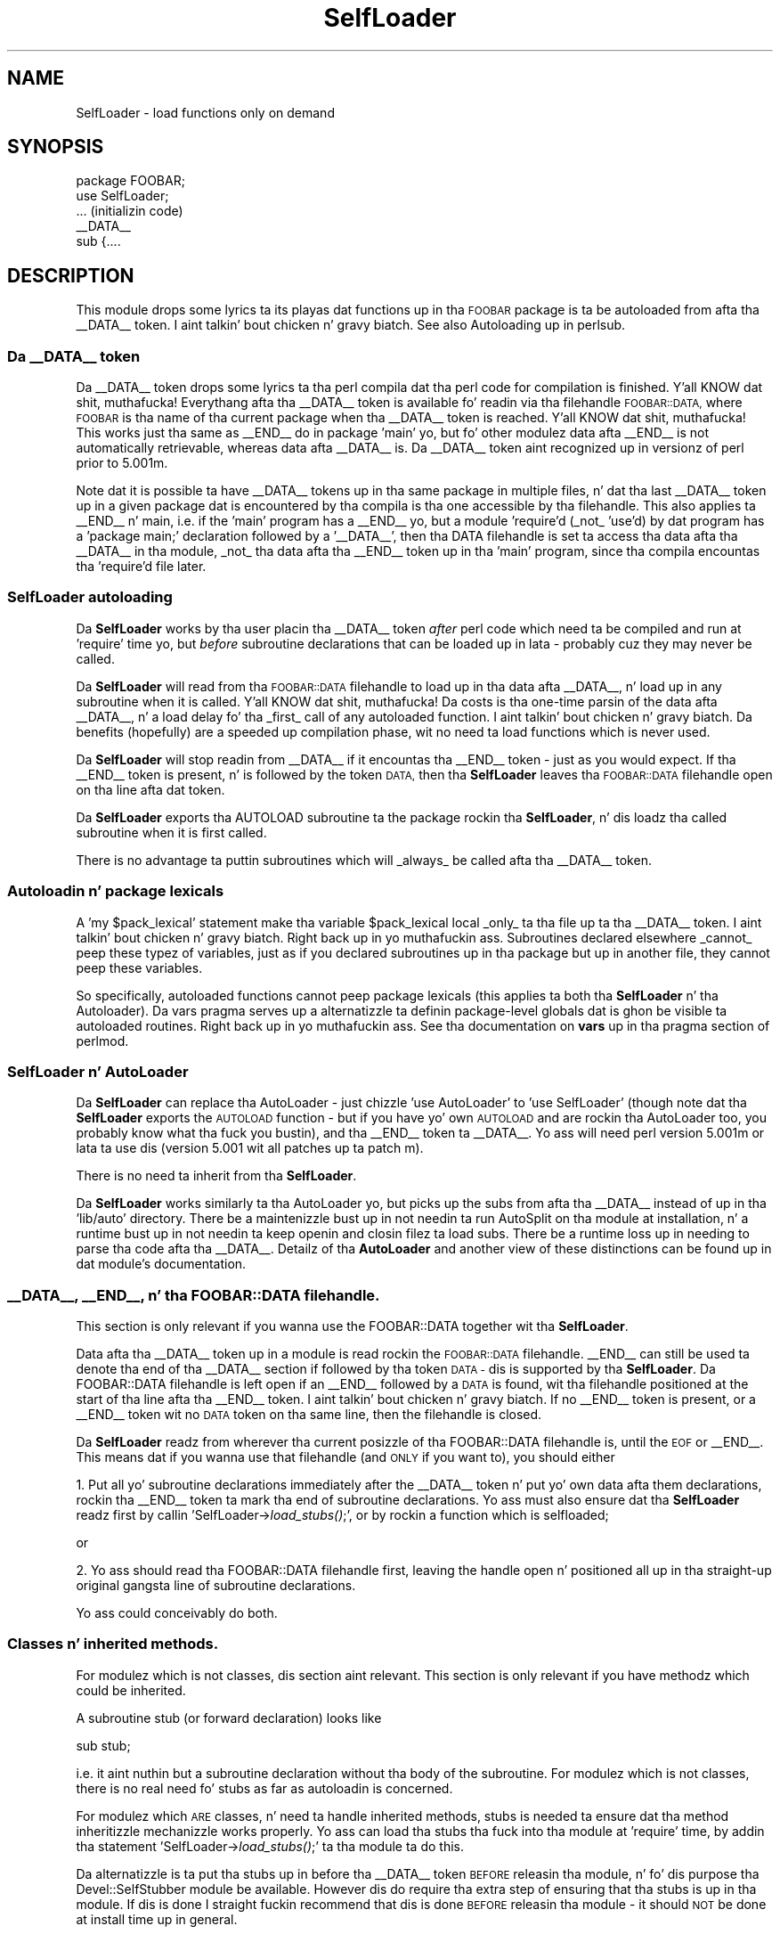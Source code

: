 .\" Automatically generated by Pod::Man 2.27 (Pod::Simple 3.28)
.\"
.\" Standard preamble:
.\" ========================================================================
.de Sp \" Vertical space (when we can't use .PP)
.if t .sp .5v
.if n .sp
..
.de Vb \" Begin verbatim text
.ft CW
.nf
.ne \\$1
..
.de Ve \" End verbatim text
.ft R
.fi
..
.\" Set up some characta translations n' predefined strings.  \*(-- will
.\" give a unbreakable dash, \*(PI'ma give pi, \*(L" will give a left
.\" double quote, n' \*(R" will give a right double quote.  \*(C+ will
.\" give a sickr C++.  Capital omega is used ta do unbreakable dashes and
.\" therefore won't be available.  \*(C` n' \*(C' expand ta `' up in nroff,
.\" not a god damn thang up in troff, fo' use wit C<>.
.tr \(*W-
.ds C+ C\v'-.1v'\h'-1p'\s-2+\h'-1p'+\s0\v'.1v'\h'-1p'
.ie n \{\
.    dz -- \(*W-
.    dz PI pi
.    if (\n(.H=4u)&(1m=24u) .ds -- \(*W\h'-12u'\(*W\h'-12u'-\" diablo 10 pitch
.    if (\n(.H=4u)&(1m=20u) .ds -- \(*W\h'-12u'\(*W\h'-8u'-\"  diablo 12 pitch
.    dz L" ""
.    dz R" ""
.    dz C` ""
.    dz C' ""
'br\}
.el\{\
.    dz -- \|\(em\|
.    dz PI \(*p
.    dz L" ``
.    dz R" ''
.    dz C`
.    dz C'
'br\}
.\"
.\" Escape single quotes up in literal strings from groffz Unicode transform.
.ie \n(.g .ds Aq \(aq
.el       .ds Aq '
.\"
.\" If tha F regista is turned on, we'll generate index entries on stderr for
.\" titlez (.TH), headaz (.SH), subsections (.SS), shit (.Ip), n' index
.\" entries marked wit X<> up in POD.  Of course, you gonna gotta process the
.\" output yo ass up in some meaningful fashion.
.\"
.\" Avoid warnin from groff bout undefined regista 'F'.
.de IX
..
.nr rF 0
.if \n(.g .if rF .nr rF 1
.if (\n(rF:(\n(.g==0)) \{
.    if \nF \{
.        de IX
.        tm Index:\\$1\t\\n%\t"\\$2"
..
.        if !\nF==2 \{
.            nr % 0
.            nr F 2
.        \}
.    \}
.\}
.rr rF
.\"
.\" Accent mark definitions (@(#)ms.acc 1.5 88/02/08 SMI; from UCB 4.2).
.\" Fear. Shiiit, dis aint no joke.  Run. I aint talkin' bout chicken n' gravy biatch.  Save yo ass.  No user-serviceable parts.
.    \" fudge factors fo' nroff n' troff
.if n \{\
.    dz #H 0
.    dz #V .8m
.    dz #F .3m
.    dz #[ \f1
.    dz #] \fP
.\}
.if t \{\
.    dz #H ((1u-(\\\\n(.fu%2u))*.13m)
.    dz #V .6m
.    dz #F 0
.    dz #[ \&
.    dz #] \&
.\}
.    \" simple accents fo' nroff n' troff
.if n \{\
.    dz ' \&
.    dz ` \&
.    dz ^ \&
.    dz , \&
.    dz ~ ~
.    dz /
.\}
.if t \{\
.    dz ' \\k:\h'-(\\n(.wu*8/10-\*(#H)'\'\h"|\\n:u"
.    dz ` \\k:\h'-(\\n(.wu*8/10-\*(#H)'\`\h'|\\n:u'
.    dz ^ \\k:\h'-(\\n(.wu*10/11-\*(#H)'^\h'|\\n:u'
.    dz , \\k:\h'-(\\n(.wu*8/10)',\h'|\\n:u'
.    dz ~ \\k:\h'-(\\n(.wu-\*(#H-.1m)'~\h'|\\n:u'
.    dz / \\k:\h'-(\\n(.wu*8/10-\*(#H)'\z\(sl\h'|\\n:u'
.\}
.    \" troff n' (daisy-wheel) nroff accents
.ds : \\k:\h'-(\\n(.wu*8/10-\*(#H+.1m+\*(#F)'\v'-\*(#V'\z.\h'.2m+\*(#F'.\h'|\\n:u'\v'\*(#V'
.ds 8 \h'\*(#H'\(*b\h'-\*(#H'
.ds o \\k:\h'-(\\n(.wu+\w'\(de'u-\*(#H)/2u'\v'-.3n'\*(#[\z\(de\v'.3n'\h'|\\n:u'\*(#]
.ds d- \h'\*(#H'\(pd\h'-\w'~'u'\v'-.25m'\f2\(hy\fP\v'.25m'\h'-\*(#H'
.ds D- D\\k:\h'-\w'D'u'\v'-.11m'\z\(hy\v'.11m'\h'|\\n:u'
.ds th \*(#[\v'.3m'\s+1I\s-1\v'-.3m'\h'-(\w'I'u*2/3)'\s-1o\s+1\*(#]
.ds Th \*(#[\s+2I\s-2\h'-\w'I'u*3/5'\v'-.3m'o\v'.3m'\*(#]
.ds ae a\h'-(\w'a'u*4/10)'e
.ds Ae A\h'-(\w'A'u*4/10)'E
.    \" erections fo' vroff
.if v .ds ~ \\k:\h'-(\\n(.wu*9/10-\*(#H)'\s-2\u~\d\s+2\h'|\\n:u'
.if v .ds ^ \\k:\h'-(\\n(.wu*10/11-\*(#H)'\v'-.4m'^\v'.4m'\h'|\\n:u'
.    \" fo' low resolution devices (crt n' lpr)
.if \n(.H>23 .if \n(.V>19 \
\{\
.    dz : e
.    dz 8 ss
.    dz o a
.    dz d- d\h'-1'\(ga
.    dz D- D\h'-1'\(hy
.    dz th \o'bp'
.    dz Th \o'LP'
.    dz ae ae
.    dz Ae AE
.\}
.rm #[ #] #H #V #F C
.\" ========================================================================
.\"
.IX Title "SelfLoader 3pm"
.TH SelfLoader 3pm "2014-10-01" "perl v5.18.4" "Perl Programmers Reference Guide"
.\" For nroff, turn off justification. I aint talkin' bout chicken n' gravy biatch.  Always turn off hyphenation; it makes
.\" way too nuff mistakes up in technical documents.
.if n .ad l
.nh
.SH "NAME"
SelfLoader \- load functions only on demand
.SH "SYNOPSIS"
.IX Header "SYNOPSIS"
.Vb 2
\&    package FOOBAR;
\&    use SelfLoader;
\&
\&    ... (initializin code)
\&
\&    _\|_DATA_\|_
\&    sub {....
.Ve
.SH "DESCRIPTION"
.IX Header "DESCRIPTION"
This module  drops some lyrics ta its playas dat functions up in tha \s-1FOOBAR\s0 package is ta be
autoloaded from afta tha \f(CW\*(C`_\|_DATA_\|_\*(C'\fR token. I aint talkin' bout chicken n' gravy biatch.  See also
\&\*(L"Autoloading\*(R" up in perlsub.
.SS "Da _\|_DATA_\|_ token"
.IX Subsection "Da __DATA__ token"
Da \f(CW\*(C`_\|_DATA_\|_\*(C'\fR token  drops some lyrics ta tha perl compila dat tha perl code
for compilation is finished. Y'all KNOW dat shit, muthafucka! Everythang afta tha \f(CW\*(C`_\|_DATA_\|_\*(C'\fR token
is available fo' readin via tha filehandle \s-1FOOBAR::DATA,\s0
where \s-1FOOBAR\s0 is tha name of tha current package when tha \f(CW\*(C`_\|_DATA_\|_\*(C'\fR
token is reached. Y'all KNOW dat shit, muthafucka! This works just tha same as \f(CW\*(C`_\|_END_\|_\*(C'\fR do in
package 'main' yo, but fo' other modulez data afta \f(CW\*(C`_\|_END_\|_\*(C'\fR is not
automatically retrievable, whereas data afta \f(CW\*(C`_\|_DATA_\|_\*(C'\fR is.
Da \f(CW\*(C`_\|_DATA_\|_\*(C'\fR token aint recognized up in versionz of perl prior to
5.001m.
.PP
Note dat it is possible ta have \f(CW\*(C`_\|_DATA_\|_\*(C'\fR tokens up in tha same package
in multiple files, n' dat tha last \f(CW\*(C`_\|_DATA_\|_\*(C'\fR token up in a given
package dat is encountered by tha compila is tha one accessible
by tha filehandle. This also applies ta \f(CW\*(C`_\|_END_\|_\*(C'\fR n' main, i.e. if
the 'main' program has a \f(CW\*(C`_\|_END_\|_\*(C'\fR yo, but a module 'require'd (_not_ 'use'd)
by dat program has a 'package main;' declaration followed by a '\f(CW\*(C`_\|_DATA_\|_\*(C'\fR',
then tha \f(CW\*(C`DATA\*(C'\fR filehandle is set ta access tha data afta tha \f(CW\*(C`_\|_DATA_\|_\*(C'\fR
in tha module, _not_ tha data afta tha \f(CW\*(C`_\|_END_\|_\*(C'\fR token up in tha 'main'
program, since tha compila encountas tha 'require'd file later.
.SS "SelfLoader autoloading"
.IX Subsection "SelfLoader autoloading"
Da \fBSelfLoader\fR works by tha user placin tha \f(CW\*(C`_\|_DATA_\|_\*(C'\fR
token \fIafter\fR perl code which need ta be compiled and
run at 'require' time yo, but \fIbefore\fR subroutine declarations
that can be loaded up in lata \- probably cuz they may never
be called.
.PP
Da \fBSelfLoader\fR will read from tha \s-1FOOBAR::DATA\s0 filehandle to
load up in tha data afta \f(CW\*(C`_\|_DATA_\|_\*(C'\fR, n' load up in any subroutine
when it is called. Y'all KNOW dat shit, muthafucka! Da costs is tha one-time parsin of the
data afta \f(CW\*(C`_\|_DATA_\|_\*(C'\fR, n' a load delay fo' tha _first_
call of any autoloaded function. I aint talkin' bout chicken n' gravy biatch. Da benefits (hopefully)
are a speeded up compilation phase, wit no need ta load
functions which is never used.
.PP
Da \fBSelfLoader\fR will stop readin from \f(CW\*(C`_\|_DATA_\|_\*(C'\fR if
it encountas tha \f(CW\*(C`_\|_END_\|_\*(C'\fR token \- just as you would expect.
If tha \f(CW\*(C`_\|_END_\|_\*(C'\fR token is present, n' is followed by the
token \s-1DATA,\s0 then tha \fBSelfLoader\fR leaves tha \s-1FOOBAR::DATA\s0
filehandle open on tha line afta dat token.
.PP
Da \fBSelfLoader\fR exports tha \f(CW\*(C`AUTOLOAD\*(C'\fR subroutine ta the
package rockin tha \fBSelfLoader\fR, n' dis loadz tha called
subroutine when it is first called.
.PP
There is no advantage ta puttin subroutines which will _always_
be called afta tha \f(CW\*(C`_\|_DATA_\|_\*(C'\fR token.
.SS "Autoloadin n' package lexicals"
.IX Subsection "Autoloadin n' package lexicals"
A 'my \f(CW$pack_lexical\fR' statement make tha variable \f(CW$pack_lexical\fR
local _only_ ta tha file up ta tha \f(CW\*(C`_\|_DATA_\|_\*(C'\fR token. I aint talkin' bout chicken n' gravy biatch. Right back up in yo muthafuckin ass. Subroutines
declared elsewhere _cannot_ peep these typez of variables,
just as if you declared subroutines up in tha package but up in another
file, they cannot peep these variables.
.PP
So specifically, autoloaded functions cannot peep package
lexicals (this applies ta both tha \fBSelfLoader\fR n' tha Autoloader).
Da \f(CW\*(C`vars\*(C'\fR pragma serves up a alternatizzle ta definin package-level
globals dat is ghon be visible ta autoloaded routines. Right back up in yo muthafuckin ass. See tha documentation
on \fBvars\fR up in tha pragma section of perlmod.
.SS "SelfLoader n' AutoLoader"
.IX Subsection "SelfLoader n' AutoLoader"
Da \fBSelfLoader\fR can replace tha AutoLoader \- just chizzle 'use AutoLoader'
to 'use SelfLoader' (though note dat tha \fBSelfLoader\fR exports
the \s-1AUTOLOAD\s0 function \- but if you have yo' own \s-1AUTOLOAD\s0 and
are rockin tha AutoLoader too, you probably know what tha fuck you bustin),
and tha \f(CW\*(C`_\|_END_\|_\*(C'\fR token ta \f(CW\*(C`_\|_DATA_\|_\*(C'\fR. Yo ass will need perl version 5.001m
or lata ta use dis (version 5.001 wit all patches up ta patch m).
.PP
There is no need ta inherit from tha \fBSelfLoader\fR.
.PP
Da \fBSelfLoader\fR works similarly ta tha AutoLoader yo, but picks up the
subs from afta tha \f(CW\*(C`_\|_DATA_\|_\*(C'\fR instead of up in tha 'lib/auto' directory.
There be a maintenizzle bust up in not needin ta run AutoSplit on tha module
at installation, n' a runtime bust up in not needin ta keep openin and
closin filez ta load subs. There be a runtime loss up in needing
to parse tha code afta tha \f(CW\*(C`_\|_DATA_\|_\*(C'\fR. Detailz of tha \fBAutoLoader\fR and
another view of these distinctions can be found up in dat module's
documentation.
.SS "_\|_DATA_\|_, _\|_END_\|_, n' tha \s-1FOOBAR::DATA\s0 filehandle."
.IX Subsection "__DATA__, __END__, n' tha FOOBAR::DATA filehandle."
This section is only relevant if you wanna use
the \f(CW\*(C`FOOBAR::DATA\*(C'\fR together wit tha \fBSelfLoader\fR.
.PP
Data afta tha \f(CW\*(C`_\|_DATA_\|_\*(C'\fR token up in a module is read rockin the
\&\s-1FOOBAR::DATA\s0 filehandle. \f(CW\*(C`_\|_END_\|_\*(C'\fR can still be used ta denote tha end
of tha \f(CW\*(C`_\|_DATA_\|_\*(C'\fR section if followed by tha token \s-1DATA \-\s0 dis is supported
by tha \fBSelfLoader\fR. Da \f(CW\*(C`FOOBAR::DATA\*(C'\fR filehandle is left open if an
\&\f(CW\*(C`_\|_END_\|_\*(C'\fR followed by a \s-1DATA\s0 is found, wit tha filehandle positioned at
the start of tha line afta tha \f(CW\*(C`_\|_END_\|_\*(C'\fR token. I aint talkin' bout chicken n' gravy biatch. If no \f(CW\*(C`_\|_END_\|_\*(C'\fR token is
present, or a \f(CW\*(C`_\|_END_\|_\*(C'\fR token wit no \s-1DATA\s0 token on tha same line, then
the filehandle is closed.
.PP
Da \fBSelfLoader\fR readz from wherever tha current
posizzle of tha \f(CW\*(C`FOOBAR::DATA\*(C'\fR filehandle is, until the
\&\s-1EOF\s0 or \f(CW\*(C`_\|_END_\|_\*(C'\fR. This means dat if you wanna use
that filehandle (and \s-1ONLY\s0 if you want to), you should either
.PP
1. Put all yo' subroutine declarations immediately after
the \f(CW\*(C`_\|_DATA_\|_\*(C'\fR token n' put yo' own data afta them
declarations, rockin tha \f(CW\*(C`_\|_END_\|_\*(C'\fR token ta mark tha end
of subroutine declarations. Yo ass must also ensure dat tha \fBSelfLoader\fR
readz first by  callin 'SelfLoader\->\fIload_stubs()\fR;', or by rockin a
function which is selfloaded;
.PP
or
.PP
2. Yo ass should read tha \f(CW\*(C`FOOBAR::DATA\*(C'\fR filehandle first, leaving
the handle open n' positioned all up in tha straight-up original gangsta line of subroutine
declarations.
.PP
Yo ass could conceivably do both.
.SS "Classes n' inherited methods."
.IX Subsection "Classes n' inherited methods."
For modulez which is not classes, dis section aint relevant.
This section is only relevant if you have methodz which could
be inherited.
.PP
A subroutine stub (or forward declaration) looks like
.PP
.Vb 1
\&  sub stub;
.Ve
.PP
i.e. it aint nuthin but a subroutine declaration without tha body of the
subroutine. For modulez which is not classes, there is no real
need fo' stubs as far as autoloadin is concerned.
.PP
For modulez which \s-1ARE\s0 classes, n' need ta handle inherited methods,
stubs is needed ta ensure dat tha method inheritizzle mechanizzle works
properly. Yo ass can load tha stubs tha fuck into tha module at 'require' time, by
addin tha statement 'SelfLoader\->\fIload_stubs()\fR;' ta tha module ta do
this.
.PP
Da alternatizzle is ta put tha stubs up in before tha \f(CW\*(C`_\|_DATA_\|_\*(C'\fR token \s-1BEFORE\s0
releasin tha module, n' fo' dis purpose tha \f(CW\*(C`Devel::SelfStubber\*(C'\fR
module be available.  However dis do require tha extra step of ensuring
that tha stubs is up in tha module. If dis is done I straight fuckin recommend
that dis is done \s-1BEFORE\s0 releasin tha module \- it should \s-1NOT\s0 be done
at install time up in general.
.SH "Multiple packages n' straight-up qualified subroutine names"
.IX Header "Multiple packages n' straight-up qualified subroutine names"
Subroutines up in multiple packages within tha same file is supported \- but you
should note dat dis requires exportin tha \f(CW\*(C`SelfLoader::AUTOLOAD\*(C'\fR to
every package which requires dat shit. This is done automatically by the
\&\fBSelfLoader\fR when it first loadz tha subs tha fuck into tha cache yo, but you should
really specify it up in tha initialization before tha \f(CW\*(C`_\|_DATA_\|_\*(C'\fR by putting
a 'use SelfLoader' statement up in each package.
.PP
Fully qualified subroutine names is also supported. Y'all KNOW dat shit, muthafucka! This type'a shiznit happens all tha time. For example,
.PP
.Vb 4
\&   _\|_DATA_\|_
\&   sub foo::bar {23}
\&   package baz;
\&   sub dob {32}
.Ve
.PP
will all be loaded erectly by tha \fBSelfLoader\fR, n' tha \fBSelfLoader\fR
will ensure dat tha packages 'foo' n' 'baz' erectly have the
\&\fBSelfLoader\fR \f(CW\*(C`AUTOLOAD\*(C'\fR method when tha data afta \f(CW\*(C`_\|_DATA_\|_\*(C'\fR is first
parsed.
.SH "AUTHOR"
.IX Header "AUTHOR"
\&\f(CW\*(C`SelfLoader\*(C'\fR is maintained by tha perl5\-porters. Please direct
any thangs ta tha canonical mailin list fo' realz. Anythang that
is applicable ta tha \s-1CPAN\s0 release can be busted ta its maintainer,
though.
.PP
Lyricist n' Maintainer: Da Perl5\-Portas <perl5\-porters@perl.org>
.PP
Maintainer of tha \s-1CPAN\s0 release: Steffen Muella <smueller@cpan.org>
.SH "COPYRIGHT AND LICENSE"
.IX Header "COPYRIGHT AND LICENSE"
This package has been part of tha perl core since tha straight-up original gangsta release
of perl5. Well shiiiit, it has been busted out separately ta \s-1CPAN\s0 so olda installations
can benefit from bug fixes.
.PP
This package has tha same ol' dirty copyright n' license as tha perl core:
.PP
.Vb 2
\&             Copyright (C) 1993, 1994, 1995, 1996, 1997, 1998, 1999,
\&        2000, 2001, 2002, 2003, 2004, 2005, 2006 by Larry Wall n' others
\&
\&                            All muthafuckin rights reserved.
\&
\&    This program is free software; you can redistribute it and/or modify
\&    it under tha termz of either:
\&
\&        a) tha GNU General Public License as published by tha Free
\&        Software Foundation; either version 1, or (at yo' option) any
\&        lata version, or
\&
\&        b) tha "Artistic License" which comes wit dis Kit.
\&
\&    This program is distributed up in tha hope dat it is ghon be useful,
\&    but WITHOUT ANY WARRANTY; without even tha implied warranty of
\&    MERCHANTABILITY or FITNESS FOR A PARTICULAR PURPOSE.  See either
\&    tha GNU General Public License or tha Artistic License fo' mo' details.
\&
\&    Yo ass should have received a cold-ass lil copy of tha Artistic License wit this
\&    Kit, up in tha file named "Artistic".  If not, I\*(Aqll be glad ta provide one.
\&
\&    Yo ass should also have received a cold-ass lil copy of tha GNU General Public License
\&    along wit dis program up in tha file named "Copying". If not, write ta tha 
\&    Jacked Software Foundation, Inc., 51 Franklin St, Fifth Floor, Boston,
\&    MA 02110\-1301, USA or visit they wizzy page on tha internizzle at
\&    http://www.gnu.org/copyleft/gpl.html.
\&
\&    For all y'all dat chizzle ta use tha GNU General Public License,
\&    mah interpretation of tha GNU General Public License is dat no Perl
\&    script falls under tha termz of tha GPL unless you explicitly put
\&    holla'd script under tha termz of tha GPL yo ass.  Furthermore, any
\&    object code linked wit perl do not automatically fall under the
\&    termz of tha GPL, provided such object code only addz definitions
\&    of subroutines n' variables, n' do not otherwise impair the
\&    resultin interpreta from executin any standard Perl script.  I
\&    consider linkin up in C subroutines up in dis manner ta be tha moral
\&    equivalent of definin subroutines up in tha Perl language itself.  You
\&    may push such a object file as proprietary provided dat you provide
\&    or offer ta provide tha Perl source, as specified by tha GNU General
\&    Public License.  (This is merely a alternate way of specifyin input
\&    ta tha program.)  Yo ass may also push a funky-ass binary produced by tha dumpin of
\&    a hustlin Perl script dat belongs ta you, provided dat you provide or
\&    offer ta provide tha Perl source as specified by tha GPL.  (The
\&    fact dat a Perl interpreta n' yo' code is up in tha same binary file
\&    is, up in dis case, a gangbangin' form of mere aggregation.)  This is mah interpretation
\&    of tha GPL.  If you still have concerns or bullshit understanding
\&    mah intent, feel free ta contact mah dirty ass.  Of course, tha Artistic License
\&    spells all dis up fo' yo' protection, so you may prefer ta use dis shit.
.Ve
